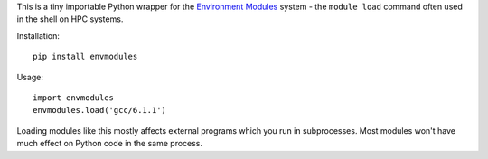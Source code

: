 This is a tiny importable Python wrapper for the `Environment Modules
<https://modules.readthedocs.io/en/latest/>`_ system - the ``module load``
command often used in the shell on HPC systems.

Installation::

    pip install envmodules

Usage::

    import envmodules
    envmodules.load('gcc/6.1.1')

Loading modules like this mostly affects external programs which you
run in subprocesses.
Most modules won't have much effect on Python code in the same process.
